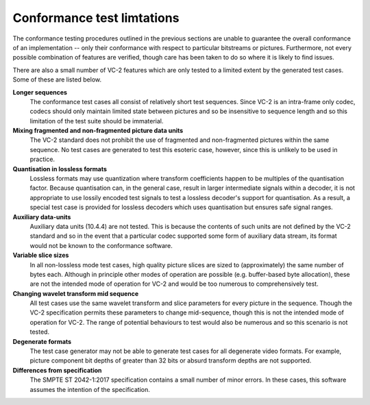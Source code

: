 .. _guide-limitations:

Conformance test limtations
===========================

The conformance testing procedures outlined in the previous sections are unable
to guarantee the overall conformance of an implementation -- only their
conformance with respect to particular bitstreams or pictures. Furthermore, not
every possible combination of features are verified, though care has been taken
to do so where it is likely to find issues.

There are also a small number of VC-2 features which are only tested to a
limited extent by the generated test cases. Some of these are listed below.

**Longer sequences**
    The conformance test cases all consist of relatively short test sequences.
    Since VC-2 is an intra-frame only codec, codecs should only maintain
    limited state between pictures and so be insensitive to sequence length and
    so this limitation of the test suite should be immaterial.

**Mixing fragmented and non-fragmented picture data units**
    The VC-2 standard does not prohibit the use of fragmented and
    non-fragmented pictures within the same sequence. No test cases are
    generated to test this esoteric case, however, since this is unlikely to be
    used in practice.

**Quantisation in lossless formats**
    Lossless formats may use quantization where transform coefficients happen
    to be multiples of the quantisation factor. Because quantisation can, in the
    general case, result in larger intermediate signals within a decoder, it is
    not appropriate to use lossily encoded test signals to test a lossless
    decoder's support for quantisation. As a result, a special test case is
    provided for lossless decoders which uses quantisation but ensures safe
    signal ranges.

**Auxiliary data-units**
    Auxiliary data units (10.4.4) are not tested. This is because the contents
    of such units are not defined by the VC-2 standard and so in the event that
    a particular codec supported some form of auxiliary data stream, its format
    would not be known to the conformance software.

**Variable slice sizes**
    In all non-lossless mode test cases, high quality picture slices are sized
    to (approximately) the same number of bytes each. Although in principle
    other modes of operation are possible (e.g. buffer-based byte allocation),
    these are not the intended mode of operation for VC-2 and would be too
    numerous to comprehensively test.

**Changing wavelet transform mid sequence**
    All test cases use the same wavelet transform and slice parameters for
    every picture in the sequence. Though the VC-2 specification permits these
    parameters to change mid-sequence, though this is not the intended mode of
    operation for VC-2. The range of potential behaviours to test would also be
    numerous and so this scenario is not tested.

**Degenerate formats**
    The test case generator may not be able to generate test cases for all
    degenerate video formats. For example, picture component bit depths of
    greater than 32 bits or absurd transform depths are not supported.


**Differences from specification**
    The SMPTE ST 2042-1:2017 specification contains a small number of minor
    errors. In these cases, this software assumes the intention of the
    specification.

